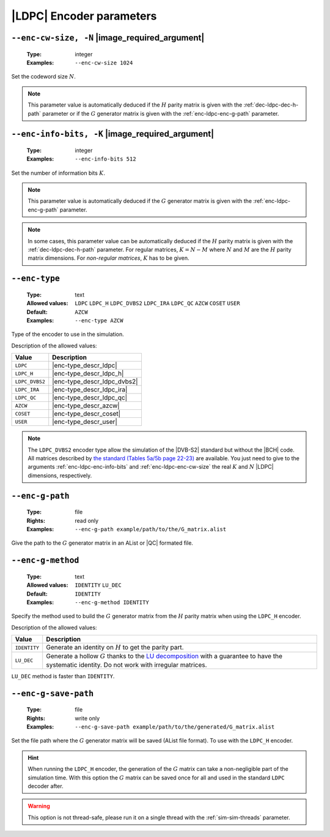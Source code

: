 .. _enc-ldpc-encoder-parameters:

|LDPC| Encoder parameters
-------------------------

.. _enc-ldpc-enc-cw-size:

``--enc-cw-size, -N`` |image_required_argument|
"""""""""""""""""""""""""""""""""""""""""""""""

   :Type: integer
   :Examples: ``--enc-cw-size 1024``

Set the codeword size :math:`N`.

.. note:: This parameter value is automatically deduced if the :math:`H` parity
   matrix is given with the :ref:`dec-ldpc-dec-h-path` parameter or if the
   :math:`G` generator matrix is given with the :ref:`enc-ldpc-enc-g-path`
   parameter.

.. _enc-ldpc-enc-info-bits:

``--enc-info-bits, -K`` |image_required_argument|
"""""""""""""""""""""""""""""""""""""""""""""""""

   :Type: integer
   :Examples: ``--enc-info-bits 512``

Set the number of information bits :math:`K`.

.. note:: This parameter value is automatically deduced if the :math:`G`
   generator matrix is given with the :ref:`enc-ldpc-enc-g-path` parameter.

.. note:: In some cases, this parameter value can be automatically deduced if
   the :math:`H` parity matrix is given with the :ref:`dec-ldpc-dec-h-path`
   parameter. For regular matrices, :math:`K = N - M` where :math:`N` and
   :math:`M` are the :math:`H` parity matrix dimensions. For *non-regular
   matrices*, :math:`K` has to be given.

.. _enc-ldpc-enc-type:

``--enc-type``
""""""""""""""

   :Type: text
   :Allowed values: ``LDPC`` ``LDPC_H`` ``LDPC_DVBS2`` ``LDPC_IRA``
                    ``LDPC_QC`` ``AZCW`` ``COSET`` ``USER``
   :Default: ``AZCW``
   :Examples: ``--enc-type AZCW``

Type of the encoder to use in the simulation.

Description of the allowed values:

+----------------+-----------------------------+
| Value          | Description                 |
+================+=============================+
| ``LDPC``       | |enc-type_descr_ldpc|       |
+----------------+-----------------------------+
| ``LDPC_H``     | |enc-type_descr_ldpc_h|     |
+----------------+-----------------------------+
| ``LDPC_DVBS2`` | |enc-type_descr_ldpc_dvbs2| |
+----------------+-----------------------------+
| ``LDPC_IRA``   | |enc-type_descr_ldpc_ira|   |
+----------------+-----------------------------+
| ``LDPC_QC``    | |enc-type_descr_ldpc_qc|    |
+----------------+-----------------------------+
| ``AZCW``       | |enc-type_descr_azcw|       |
+----------------+-----------------------------+
| ``COSET``      | |enc-type_descr_coset|      |
+----------------+-----------------------------+
| ``USER``       | |enc-type_descr_user|       |
+----------------+-----------------------------+

.. |enc-type_descr_ldpc| replace:: Select the generic encoder that encode
   from a given :math:`G` generator matrix (to use with the
   :ref:`enc-ldpc-enc-g-path` parameter).
.. |enc-type_descr_ldpc_h| replace:: Build the  :math:`G` generator matrix from
   the given :math:`H` parity matrix and then encode with the ``LDPC`` method
   (to use with the :ref:`dec-ldpc-dec-h-path` parameter).
.. |enc-type_descr_ldpc_dvbs2| replace:: Select the optimized encoding process
   for the |DVB-S2| :math:`H` matrices (to use with the
   :ref:`enc-ldpc-enc-cw-size` and :ref:`enc-ldpc-enc-info-bits` parameters).
.. |enc-type_descr_ldpc_ira| replace:: Select the optimized encoding process for
   the |IRA| :math:`H` parity matrices (to use with the
   :ref:`dec-ldpc-dec-h-path` parameter).
.. |enc-type_descr_ldpc_qc| replace:: Select the optimized encoding process for
   the |QC| :math:`H` parity matrices (to use with the
   :ref:`dec-ldpc-dec-h-path` parameter).
.. |enc-type_descr_azcw| replace:: See the common :ref:`enc-common-enc-type`
   parameter.
.. |enc-type_descr_coset| replace:: See the common :ref:`enc-common-enc-type`
   parameter.
.. |enc-type_descr_user| replace:: See the common :ref:`enc-common-enc-type`
   parameter.

.. note:: The ``LDPC_DVBS2`` encoder type allow the simulation of the
   |DVB-S2| standard but without the |BCH| code. All matrices described by
   `the standard (Tables 5a/5b page 22-23) <https://www.etsi.org/deliver/etsi_en/302300_302399/30230701/01.04.01_60/en_30230701v010401p.pdf>`_
   are available. You just need to give to the arguments
   :ref:`enc-ldpc-enc-info-bits` and :ref:`enc-ldpc-enc-cw-size` the real
   :math:`K` and :math:`N` |LDPC| dimensions, respectively.

.. _enc-ldpc-enc-g-path:

``--enc-g-path``
""""""""""""""""

   :Type: file
   :Rights: read only
   :Examples: ``--enc-g-path example/path/to/the/G_matrix.alist``

Give the path to the :math:`G` generator matrix in an AList or |QC| formated
file.

.. _enc-ldpc-enc-g-method:

``--enc-g-method``
""""""""""""""""""

   :Type: text
   :Allowed values: ``IDENTITY`` ``LU_DEC``
   :Default: ``IDENTITY``
   :Examples: ``--enc-g-method IDENTITY``

Specify the method used to build the :math:`G` generator matrix from the
:math:`H` parity matrix when using the ``LDPC_H`` encoder.

Description of the allowed values:

+--------------+-------------------------------+
| Value        | Description                   |
+==============+===============================+
| ``IDENTITY`` | |enc-g-method_descr_identity| |
+--------------+-------------------------------+
| ``LU_DEC``   | |enc-g-method_descr_lu_dec|   |
+--------------+-------------------------------+

.. _LU decomposition: https://en.wikipedia.org/wiki/LU_decomposition

.. |enc-g-method_descr_identity| replace:: Generate an identity on :math:`H` to
   get the parity part.
.. |enc-g-method_descr_lu_dec|   replace:: Generate a hollow :math:`G` thanks to
   the `LU decomposition`_ with a guarantee to have the systematic identity.
   Do not work with irregular matrices.

``LU_DEC`` method is faster than ``IDENTITY``.

.. _enc-ldpc-enc-g-save-path:

``--enc-g-save-path``
"""""""""""""""""""""

   :Type: file
   :Rights: write only
   :Examples: ``--enc-g-save-path example/path/to/the/generated/G_matrix.alist``

Set the file path where the :math:`G` generator matrix will be saved (AList
file format). To use with the ``LDPC_H`` encoder.

.. hint:: When running the ``LDPC_H`` encoder, the generation of the :math:`G`
   matrix can take a non-negligible part of the simulation time. With this
   option the :math:`G` matrix can be saved once for all and used in the
   standard ``LDPC`` decoder after.

.. warning:: This option is not thread-safe, please run it on a single thread
   with the :ref:`sim-sim-threads` parameter.